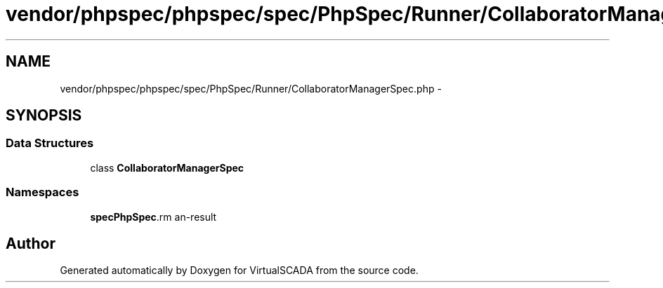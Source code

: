 .TH "vendor/phpspec/phpspec/spec/PhpSpec/Runner/CollaboratorManagerSpec.php" 3 "Tue Apr 14 2015" "Version 1.0" "VirtualSCADA" \" -*- nroff -*-
.ad l
.nh
.SH NAME
vendor/phpspec/phpspec/spec/PhpSpec/Runner/CollaboratorManagerSpec.php \- 
.SH SYNOPSIS
.br
.PP
.SS "Data Structures"

.in +1c
.ti -1c
.RI "class \fBCollaboratorManagerSpec\fP"
.br
.in -1c
.SS "Namespaces"

.in +1c
.ti -1c
.RI " \fBspec\\PhpSpec\\Runner\fP"
.br
.in -1c
.SH "Author"
.PP 
Generated automatically by Doxygen for VirtualSCADA from the source code\&.
